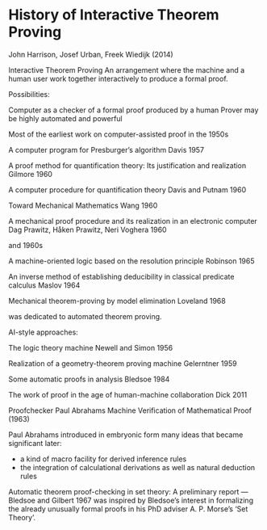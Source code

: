 * History of Interactive Theorem Proving
John Harrison, Josef Urban, Freek Wiedijk (2014)


Interactive Theorem Proving
An arrangement where the machine and a human user work together interactively to produce a formal proof.

Possibilities:

Computer as a checker of a formal proof produced by a human
Prover may be highly automated and powerful

Most of the earliest work on computer-assisted proof in the 1950s

A computer program for Presburger’s algorithm
Davis 1957

A proof method for quantification theory: Its justification and realization
Gilmore 1960

A computer procedure for quantification theory
Davis and Putnam 1960

Toward Mechanical Mathematics
Wang 1960

A mechanical proof procedure and its realization in an electronic computer
Dag Prawitz, Håken Prawitz, Neri Voghera 1960

and 1960s

A machine-oriented logic based on the resolution principle
Robinson 1965

An inverse method of establishing deducibility in classical predicate calculus
Maslov 1964

Mechanical theorem-proving by model elimination
Loveland 1968

was dedicated to automated theorem proving.

AI-style approaches:

The logic theory machine
Newell and Simon 1956

Realization of a geometry-theorem proving machine
Gelerntner 1959

Some automatic proofs in analysis
Bledsoe 1984

The work of proof in the age of human-machine collaboration
Dick 2011


Proofchecker
Paul Abrahams
Machine Verification of Mathematical Proof (1963)

Paul Abrahams introduced in embryonic form many ideas that became significant later:

- a kind of macro facility for derived inference rules
- the integration of calculational derivations as well as natural deduction rules

Automatic theorem proof-checking in set theory: A preliminary report — Bledsoe and Gilbert 1967 was inspired by Bledsoe’s interest in formalizing the already unusually formal proofs in his PhD adviser A. P. Morse’s  ‘Set Theory’.